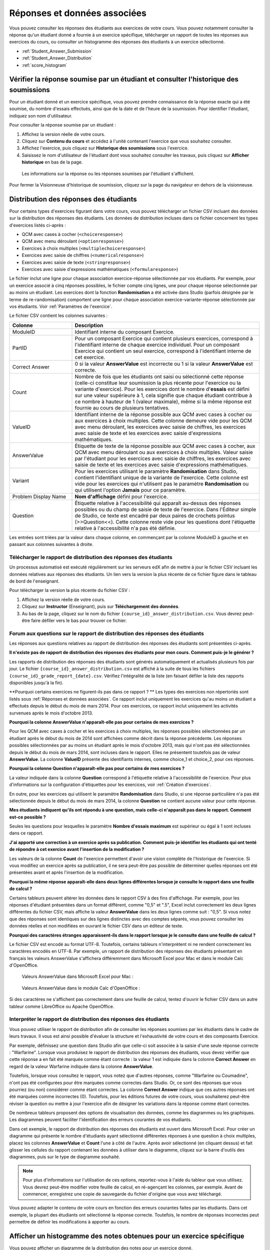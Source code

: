 .. _Réponses et données associées:

#############################
Réponses et données associées
#############################

Vous pouvez consulter les réponses des étudiants aux exercices de votre cours. Vous pouvez notamment consulter la réponse qu'un étudiant donné a fournie à un exercice spécifique, télécharger un rapport de toutes les réponses aux exercices du cours, ou consulter un histogramme des réponses des étudiants à un exercice sélectionné.

* :ref:`Student_Answer_Submission`

* :ref:`Student_Answer_Distribution`

* :ref:`score_histogram`

.. _Student_Answer_Submission:

*************************************************************************************
Vérifier la réponse soumise par un étudiant et consulter l'historique des soumissions
*************************************************************************************

Pour un étudiant donné et un exercice spécifique, vous pouvez prendre connaissance de la réponse exacte qui a été soumise, du nombre d'essais effectués, ainsi que de la date et de l'heure de la soumission. Pour identifier l'étudiant, indiquez son nom d'utilisateur.

Pour consulter la réponse soumise par un étudiant :

#. Affichez la version réelle de votre cours.

#. Cliquez sur **Contenu du cours** et accédez à l'unité contenant l'exercice que vous souhaitez consulter.

#. Affichez l'exercice, puis cliquez sur **Historique des soumissions** sous l'exercice.

#. Saisissez le nom d'utilisateur de l'étudiant dont vous souhaitez consulter les travaux, puis cliquez sur **Afficher historique** en bas de la page.

  Les informations sur la réponse ou les réponses soumises par l'étudiant s'affichent.

Pour fermer la Visionneuse d'historique de soumission, cliquez sur la page du navigateur en dehors de la visionneuse.
   
.. _Student_Answer_Distribution:

***************************************
Distribution des réponses des étudiants
***************************************

Pour certains types d'exercices figurant dans votre cours, vous pouvez télécharger un fichier CSV incluant des données sur la distribution des réponses des étudiants. Les données de distribution incluses dans ce fichier concernent les types d'exercices listés ci-après :

* QCM avec cases à cocher (``<choiceresponse>``)
* QCM avec menu déroulant (``<optionresponse>``)
* Exercices à choix multiples (``<multiplechoiceresponse>``)
* Exercices avec saisie de chiffres (``<numericalresponse>``)
* Exercices avec saisie de texte (``<stringresponse>``)
* Exercices avec saisie d'expressions mathématiques (``<formularesponse>``)

Le fichier inclut une ligne pour chaque association exercice-réponse sélectionnée par vos étudiants. Par exemple, pour un exercice associé à cinq réponses possibles, le fichier compte cinq lignes, une pour chaque réponse sélectionnée par au moins un étudiant. Les exercices dont la fonction **Randomisation** a été activée dans Studio (parfois désignée par le terme de re-randomisation) comportent une ligne pour chaque association exercice-variante-réponse sélectionnée par vos étudiants. Voir :ref:`Paramètres de l'exercice`.

Le fichier CSV contient les colonnes suivantes :

.. list-table::
   :widths: 20 60
   :header-rows: 1

   * - Colonne
     - Description
   * - ModuleID
     - Identifiant interne du composant Exercice.
   * - PartID
     - Pour un composant Exercice qui contient plusieurs exercices, correspond à l'identifiant interne de chaque exercice individuel. Pour un composant Exercice qui contient un seul exercice, correspond à l'identifiant interne de cet exercice.
   * - Correct Answer
     - 0 si la valeur **AnswerValue** est incorrecte ou 1 si la valeur **AnswerValue** est correcte.
   * - Count
     - Nombre de fois que les étudiants ont saisi ou sélectionné cette réponse (celle-ci constitue leur soumission la plus récente pour l'exercice ou la variante d'exercice). Pour les exercices dont le nombre d'**essais** est défini sur une valeur supérieure à 1, cela signifie que chaque étudiant contribue à ce nombre à hauteur de 1 (valeur maximale), même si la même réponse est fournie au cours de plusieurs tentatives.
   * - ValueID
     - Identifiant interne de la réponse possible aux QCM avec cases à cocher ou aux exercices à choix multiples. Cette colonne demeure vide pour les QCM avec menu déroulant, les exercices avec saisie de chiffres, les exercices avec saisie de texte et les exercices avec saisie d'expressions mathématiques.
   * - AnswerValue
     - Étiquette de texte de la réponse possible aux QCM avec cases à cocher, aux QCM avec menu déroulant ou aux exercices à choix multiples. Valeur saisie par l'étudiant pour les exercices avec saisie de chiffres, les exercices avec saisie de texte et les exercices avec saisie d'expressions mathématiques.
   * - Variant
     - Pour les exercices utilisant le paramètre **Randomisation** dans Studio, contient l'identifiant unique de la variante de l'exercice. Cette colonne est vide pour les exercices qui n'utilisent pas le paramètre **Randomisation** ou qui utilisent l'option **Jamais** pour ce paramètre.
   * - Problem Display Name
     - **Nom d'affichage** défini pour l'exercice.
   * - Question
     - Étiquette relative à l'accessibilité qui apparaît au-dessus des réponses possibles ou du champ de saisie de texte de l'exercice. Dans l'Éditeur simple de Studio, ce texte est encadré par deux paires de crochets pointus (>>Question<<). Cette colonne reste vide pour les questions dont l'étiquette relative à l'accessibilité n'a pas été définie.

Les entrées sont triées par la valeur dans chaque colonne, en commençant par la colonne ModuleID à gauche et en passant aux colonnes suivantes à droite.

.. _Download_Answer_Distributions:

=================================================================
Télécharger le rapport de distribution des réponses des étudiants
=================================================================

Un processus automatisé est exécuté régulièrement sur les serveurs edX afin de mettre à jour le fichier CSV incluant les données relatives aux réponses des étudiants. Un lien vers la version la plus récente de ce fichier figure dans le tableau de bord de l'enseignant.

Pour télécharger la version la plus récente du fichier CSV :

#. Affichez la version réelle de votre cours.

#. Cliquez sur **Instructor** (Enseignant), puis sur **Téléchargement des données**.

#. Au bas de la page, cliquez sur le nom du fichier ``{course_id}_answer_distribution.csv``. Vous devrez peut-être faire défiler vers le bas pour trouver ce fichier.

=============================================================================
Forum aux questions sur le rapport de distribution des réponses des étudiants
=============================================================================

Les réponses aux questions relatives au rapport de distribution des réponses des étudiants sont présentées ci-après.   

**Il n'existe pas de rapport de distribution des réponses des étudiants pour mon cours. Comment puis-je le générer ?**

Les rapports de distribution des réponses des étudiants sont générés automatiquement et actualisés plusieurs fois par jour. Le fichier ``{course_id}_answer_distribution.csv`` est affiché à la suite de tous les fichiers ``{course_id}_grade_report_{date}.csv``. Vérifiez l'intégralité de la liste (en faisant défiler la liste des rapports disponibles jusqu'à la fin).

**Pourquoi certains exercices ne figurent-ils pas dans ce rapport ? ** Les types des exercices non répertoriés sont listés sous :ref:`Réponses et données associées`. Ce rapport inclut uniquement les exercices qu'au moins un étudiant a effectués depuis le début du mois de mars 2014. Pour ces exercices, ce rapport inclut uniquement les activités survenues après le mois d'octobre 2013.

**Pourquoi la colonne AnswerValue n'apparaît-elle pas pour certains de mes exercices ?**

Pour les QCM avec cases à cocher et les exercices à choix multiples, les réponses possibles sélectionnées par un étudiant après le début du mois de 2014 sont affichées comme décrit dans la réponse précédente. Les réponses possibles sélectionnées par au moins un étudiant après le mois d'octobre 2013, mais qui n'ont pas été sélectionnées depuis le début du mois de mars 2014, sont incluses dans le rapport. Elles ne présentent toutefois pas de valeur **AnswerValue**. La colonne **ValueID** présente des identifiants internes, comme choice_1 et choice_2, pour ces réponses.

**Pourquoi la colonne Question n'apparaît-elle pas pour certains de mes exercices ?**

La valeur indiquée dans la colonne **Question** correspond à l'étiquette relative à l'accessibilité de l'exercice.
Pour plus d'informations sur la configuration d'étiquettes pour les exercices, voir :ref:`Création d'exercices`.

En outre, pour les exercices qui utilisent le paramètre **Randomisation** dans Studio, si une réponse particulière n'a pas été sélectionnée depuis le début du mois de mars 2014, la colonne **Question** ne contient aucune valeur pour cette réponse.

**Mes étudiants indiquent qu'ils ont répondu à une question, mais celle-ci n'apparaît pas dans le rapport. Comment est-ce possible ?**

Seules les questions pour lesquelles le paramètre **Nombre d'essais maximum** est supérieur ou égal à 1 sont incluses dans ce rapport.

**J'ai apporté une correction à un exercice après sa publication. Comment puis-je identifier les étudiants qui ont tenté de répondre à cet exercice avant l'insertion de la modification ?**

Les valeurs de la colonne **Count** de l'exercice permettent d'avoir une vision complète de l'historique de l'exercice. Si vous modifiez un exercice après sa publication, il ne sera peut-être pas possible de déterminer quelles réponses ont été présentées avant et après l'insertion de la modification.

**Pourquoi la même réponse apparaît-elle dans deux lignes différentes lorsque je consulte le rapport dans une feuille de calcul ?**

Certains tableurs peuvent altérer les données dans le rapport CSV à des fins d'affichage. Par exemple, pour les réponses d'étudiant présentées dans un format différent, comme "0,5" et ".5", Excel inclut correctement les deux lignes différentes du fichier CSV, mais affiche la valeur **AnswerValue** dans les deux lignes comme suit : "0,5". Si vous notez que des réponses sont identiques sur des lignes distinctes avec des comptes séparés, vous pouvez consulter les données réelles et non modifiées en ouvrant le fichier CSV dans un éditeur de texte.

**Pourquoi des caractères étranges apparaissent-ils dans le rapport lorsque je le consulte dans une
feuille de calcul ?**

Le fichier CSV est encodé au format UTF-8. Toutefois, certains tableurs n'interprètent ni ne rendent correctement les caractères encodés en UTF-8. Par exemple, un rapport de distribution des réponses des étudiants présentant en français les valeurs AnswerValue s'affichera différemment dans Microsoft Excel pour Mac et dans le module Calc d'OpenOffice.

  Valeurs AnswerValue dans Microsoft Excel pour Mac :

   .. image:: ../Images/student_answer_excel.png
     :alt: Feuille de calcul qui remplace les caractères accentués français par des traits de soulignement

  Valeurs AnswerValue dans le module Calc d'OpenOffice :

   .. image:: ../Images/student_answer_calc.png
     :alt: Feuille de calcul qui affiche correctement les caractères accentués français

Si des caractères ne s'affichent pas correctement dans une feuille de calcul, tentez d'ouvrir le fichier CSV dans un autre tableur comme LibreOffice ou Apache OpenOffice.

=================================================================
Interpréter le rapport de distribution des réponses des étudiants
=================================================================

Vous pouvez utiliser le rapport de distribution afin de consulter les réponses soumises par les étudiants dans le cadre de leurs travaux. Il vous est ainsi possible d'évaluer la structure et l'exhaustivité de votre cours et des composants Exercice.

Par exemple, définissez une question dans Studio afin que celle-ci soit associée à la saisie d'une seule réponse correcte : "Warfarine". Lorsque vous produisez le rapport de distribution des réponses des étudiants, vous devez vérifier que cette réponse a en fait été marquée comme étant correcte : la valeur 1 est indiquée dans la colonne **Correct Answer** en regard de la valeur Warfarine indiquée dans la colonne **AnswerValue**.

.. image:: ../Images/SAD_Answer_Review.png
    :alt: Dans Excel, 5 lignes présentent 5 valeurs AnswerValue ; 4 de ces valeurs sont associées à une compréhension de la question, mais seule 1 réponse est correcte.

Toutefois, lorsque vous consultez le rapport, vous notez que d'autres réponses, comme "Warfarine ou Coumadine", n'ont pas été configurées pour être marquées comme correctes dans Studio. Or, ce sont des réponses que vous pourriez (ou non) considérer comme étant correctes. La colonne **Correct Answer** indique que ces autres réponses ont été marquées comme incorrectes (0). Toutefois, pour les éditions futures de votre cours, vous souhaiterez peut-être réviser la question ou mettre à jour l'exercice afin de désigner les variations dans la réponse comme étant correctes.

De nombreux tableurs proposent des options de visualisation des données, comme les diagrammes ou les graphiques. Les diagrammes peuvent faciliter l'identification des erreurs courantes de vos étudiants.

.. image:: ../Images/SAD_Column_Chart.png
    :alt: Dans Excel, présentation des colonnes AnswerValue et Count l'une à côté de l'autre avec sélection des valeurs de 4 lignes ; au premier plan, un histogramme des comptes des 4 réponses

Dans cet exemple, le rapport de distribution des réponses des étudiants est ouvert dans Microsoft Excel. Pour créer un diagramme qui présente le nombre d'étudiants ayant sélectionné différentes réponses à une question à choix multiples, placez les colonnes **AnswerValue** et **Count** l'une à côté de l'autre. Après avoir sélectionné (en cliquant dessus) et fait glisser les cellules du rapport contenant les données à utiliser dans le diagramme, cliquez sur la barre d'outils des diagrammes, puis sur le type de diagramme souhaité.

.. note:: Pour plus d'informations sur l'utilisation de ces options, reportez-vous à l'aide du tableur que vous utilisez. Vous devrez peut-être modifier votre feuille de calcul, en ré-agençant les colonnes, par exemple. Avant de commencer, enregistrez une copie de sauvegarde du fichier d'origine que vous avez téléchargé. 

Vous pouvez adapter le contenu de votre cours en fonction des erreurs courantes faites par les étudiants. Dans cet exemple, la plupart des étudiants ont sélectionné la réponse correcte. Toutefois, le nombre de réponses incorrectes peut permettre de définir les modifications à apporter au cours.

.. _score_histogram:

**********************************************************************
Afficher un histogramme des notes obtenues pour un exercice spécifique
**********************************************************************

Vous pouvez afficher un diagramme de la distribution des notes pour un exercice donné. 

.. note:: Pour afficher la distribution des notes pour un exercice donné, vous devez utiliser son identifiant unique. Vous pouvez afficher l'histogramme des exercices dont l'identifiant unique inclut le préfixe ``/problem/``. Voir :ref:`find_URL`.

Pour afficher la distribution des notes pour un exercice :

#. Affichez la version réelle de votre cours.

#. Cliquez sur **Instructor** (Enseignant), puis cliquez sur **Analyses**. 

#. Dans la section de distribution des scores (ou notes), sélectionnez un exercice en utilisant son identifiant unique.

   La page **Analyses** est mise à jour afin d'afficher l'histogramme des notes pour cet exercice.

   .. image:: ../Images/score_histogram.png
     :alt: Graphique présentant le nombre d'étudiants ayant reçu des notes différentes pour la **question** d'un exercice sélectionné :  LMS-2522

====================================
Interpréter un histogramme des notes
====================================

L'histogramme des notes d'un exercice sélectionné présente les informations suivantes.

   .. image:: ../Images/score_histogram_callouts.png
     :alt: Histogramme présentant le nombre students scored (étudiants comptabilisés pour l'exercice) ; les nombres sur l'axe des x indiquent les notes illustrées sur le graphique

* L'axe des x indique le nombre de points que les étudiants peuvent recevoir pour l'exercice, sans pondération. Bien que des valeurs décimales figurent sur l'axe des x, chaque note est un nombre entier. Le nombre entier à gauche de la barre illustrée sur le graphique correspond à la note qui s'applique.

* L'axe des y indique le nombre d'étudiants ayant soumis une réponse pour l'exercice et ayant validé leur réponse.

* Au-dessus du graphique, le nombre **students scored** (étudiants comptabilisés pour l'exercice) apparaît. Ce nombre indique le nombre total de dossiers de la base de données associés à l'exercice : il inclut non seulement les étudiants ayant soumis et validé leur réponse afin d'être notés, mais également les étudiants qui ont ouvert l'exercice, mais ne l'ont pas encore terminé.

* Un processus automatisé est exécuté chaque semaine (approximativement) sur les serveurs edX. Il permet de mettre à jour les histogrammes. Ce processus est exécuté moins fréquemment que le processus mettant à jour le rapport de distribution des réponses des étudiants : il peut donc arriver que, lors d'un cours, le nombre d'étudiants affiché dans l'histogramme des notes soit relativement différent de la valeur **Count** du même exercice dans le rapport de distribution des réponses des étudiants.
